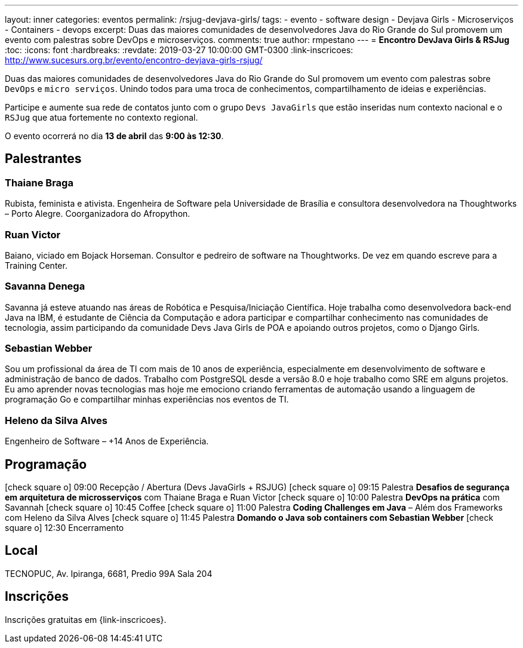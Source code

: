 ---
layout: inner
categories: eventos	
permalink: /rsjug-devjava-girls/
tags:
- evento
- software design
- Devjava Girls
- Microserviços
- Containers
- devops
excerpt: Duas das maiores comunidades de desenvolvedores Java do Rio Grande do Sul promovem um evento com palestras sobre DevOps e microserviços.  
comments: true
author: rmpestano
---
= *Encontro DevJava Girls & RSJug*
:toc:
:icons: font
:hardbreaks:
:revdate: 2019-03-27 10:00:00 GMT-0300
:link-inscricoes: http://www.sucesurs.org.br/evento/encontro-devjava-girls-rsjug/

Duas das maiores comunidades de desenvolvedores Java do Rio Grande do Sul promovem um evento com palestras sobre `DevOps` e `micro serviços`. Unindo todos para uma troca de conhecimentos, compartilhamento de ideias e experiências.

Participe e aumente sua rede de contatos junto com o grupo `Devs JavaGirls` que estão inseridas num contexto nacional e o `RSJug` que atua fortemente no contexto regional.
 
O evento ocorrerá no dia *13 de abril* das *9:00 às 12:30*.

== Palestrantes

 
=== Thaiane Braga

Rubista, feminista e ativista. Engenheira de Software pela Universidade de Brasília e consultora desenvolvedora na Thoughtworks – Porto Alegre. Coorganizadora do Afropython.


 
=== Ruan Victor

Baiano, viciado em Bojack Horseman. Consultor e pedreiro de software na Thoughtworks. De vez em quando escreve para a Training Center.

=== Savanna Denega

Savanna já esteve atuando nas áreas de Robótica e Pesquisa/Iniciação Científica. Hoje trabalha como desenvolvedora back-end Java na IBM, é estudante de Ciência da Computação e adora participar e compartilhar conhecimento nas comunidades de tecnologia, assim participando da comunidade Devs Java Girls de POA e apoiando outros projetos, como o Django Girls.


=== Sebastian Webber

Sou um profissional da área de TI com mais de 10 anos de experiência, especialmente em desenvolvimento de software e administração de banco de dados. Trabalho com PostgreSQL desde a versão 8.0 e hoje trabalho como SRE em alguns projetos. Eu amo aprender novas tecnologias mas hoje me emociono criando ferramentas de automação usando a linguagem de programação Go e compartilhar minhas experiências nos eventos de TI.

=== Heleno da Silva Alves

Engenheiro de Software – +14 Anos de Experiência.



== Programação

icon:check-square-o[] 09:00 Recepção / Abertura (Devs JavaGirls + RSJUG)
icon:check-square-o[] 09:15 Palestra *Desafios de segurança em arquitetura de microsserviços* com Thaiane Braga e Ruan Victor
icon:check-square-o[] 10:00 Palestra *DevOps na prática* com Savannah
icon:check-square-o[] 10:45 Coffee
icon:check-square-o[] 11:00 Palestra *Coding Challenges em Java* – Além dos Frameworks com Heleno da Silva Alves
icon:check-square-o[] 11:45 Palestra *Domando o Java sob containers com Sebastian Webber*
icon:check-square-o[] 12:30 Encerramento
 
== Local

TECNOPUC, Av. Ipiranga, 6681, Predio 99A Sala 204

== Inscrições

Inscrições gratuitas em {link-inscricoes}.
	


 


